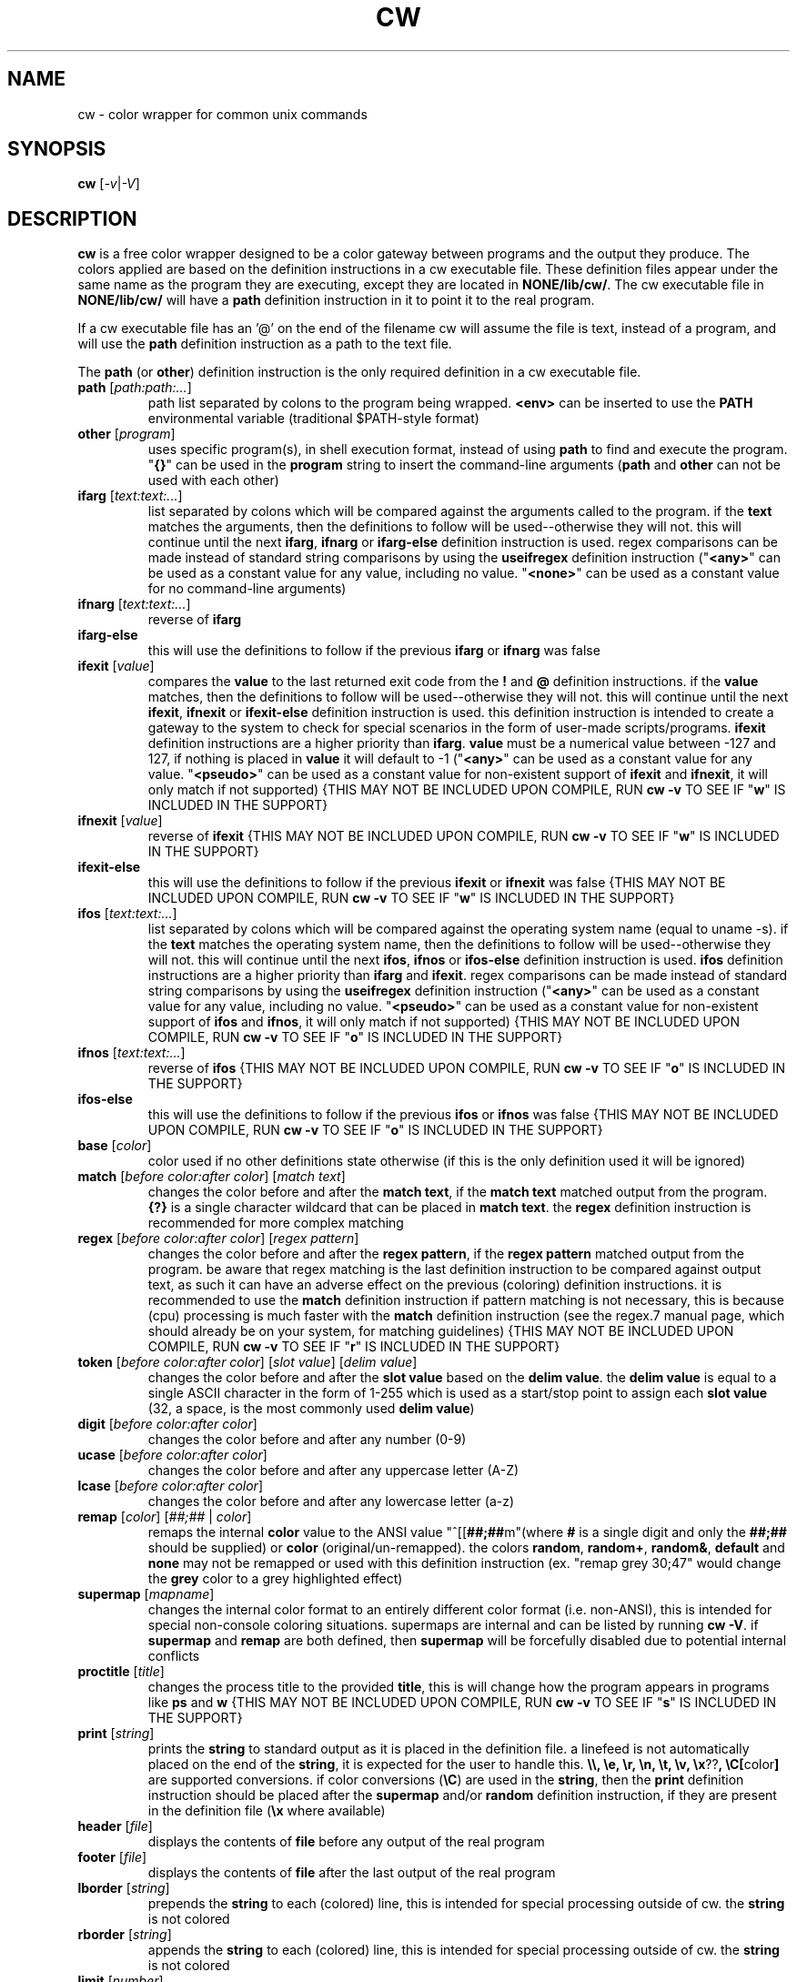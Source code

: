 .\" color wrapper manual page.
.TH "CW" "1" "August 2004" "v9/fakehalo" "Text Manipulation"
.SH "NAME"
cw \- color wrapper for common unix commands
.SH "SYNOPSIS"
.B cw
[\fI\-v\fR|\fI\-V\fR]
.SH "DESCRIPTION"
.PP 
\fBcw\fR is a free color wrapper designed to be a color gateway between programs and the output they produce.  
The colors applied are based on the definition instructions in a cw executable file.  These definition files appear under the same name as the program they are executing, except they are located in \fBNONE/lib/cw/\fR.  The cw executable file in \fBNONE/lib/cw/\fR will have a \fBpath\fR definition instruction in it to point it to the real program.

If a cw executable file has an '@' on the end of the filename cw will assume the file is text, instead of a program, and will use the \fBpath\fR definition instruction as a path to the text file.

The \fBpath\fR (or \fBother\fR) definition instruction is the only required definition in a cw executable file.

.TP 
\fBpath\fR [\fIpath:path:...\fR]
path list separated by colons to the program being wrapped.  \fB<env>\fR can be inserted to use the \fBPATH\fR environmental variable (traditional $PATH\-style format)
.TP 
\fBother\fR [\fIprogram\fR]
uses specific program(s), in shell execution format, instead of using \fBpath\fR to find and execute the program.  "\fB{}\fR" can be used in the \fBprogram\fR string to insert the command\-line arguments  (\fBpath\fR and \fBother\fR can not be used with each other)
.TP 
\fBifarg\fR [\fItext:text:...\fR]
list separated by colons which will be compared against the arguments called to the program.  if the \fBtext\fR matches the arguments, then the definitions to follow will be used\-\-otherwise they will not.  this will continue until the next \fBifarg\fR, \fBifnarg\fR or \fBifarg\-else\fR definition instruction is used.  regex comparisons can be made instead of standard string comparisons by using the \fBuseifregex\fR definition instruction ("\fB<any>\fR" can be used as a constant value for any value, including no value.  "\fB<none>\fR" can be used as a constant value for no command\-line arguments)
.TP 
\fBifnarg\fR [\fItext:text:...\fR]
reverse of \fBifarg\fR
.TP 
\fBifarg\-else\fR
this will use the definitions to follow if the previous \fBifarg\fR or \fBifnarg\fR was false
.TP 
\fBifexit\fR [\fIvalue\fR]
compares the \fBvalue\fR to the last returned exit code from the \fB!\fR and \fB@\fR definition instructions.  if the \fBvalue\fR matches, then the definitions to follow will be used\-\-otherwise they will not.  this will continue until the next \fBifexit\fR, \fBifnexit\fR or \fBifexit\-else\fR definition instruction is used.  this definition instruction is intended to create a gateway to the system to check for special scenarios in the form of user\-made scripts/programs.  \fBifexit\fR definition instructions are a higher priority than \fBifarg\fR.  \fBvalue\fR must be a numerical value between \-127 and 127, if nothing is placed in \fBvalue\fR it will default to \-1 ("\fB<any>\fR" can be used as a constant value for any value.  "\fB<pseudo>\fR" can be used as a constant value for non\-existent support of \fBifexit\fR and \fBifnexit\fR, it will only match if not supported) {THIS MAY NOT BE INCLUDED UPON COMPILE, RUN \fBcw \-v\fR TO SEE IF "\fBw\fR" IS INCLUDED IN THE SUPPORT}
.TP 
\fBifnexit\fR [\fIvalue\fR]
reverse of \fBifexit\fR {THIS MAY NOT BE INCLUDED UPON COMPILE, RUN \fBcw \-v\fR TO SEE IF "\fBw\fR" IS INCLUDED IN THE SUPPORT}
.TP 
\fBifexit\-else\fR
this will use the definitions to follow if the previous \fBifexit\fR or \fBifnexit\fR was false {THIS MAY NOT BE INCLUDED UPON COMPILE, RUN \fBcw \-v\fR TO SEE IF "\fBw\fR" IS INCLUDED IN THE SUPPORT}
.TP 
\fBifos\fR [\fItext:text:...\fR]
list separated by colons which will be compared against the operating system name (equal to uname \-s).  if the \fBtext\fR matches the operating system name, then the definitions to follow will be used\-\-otherwise they will not.  this will continue until the next \fBifos\fR, \fBifnos\fR or \fBifos\-else\fR definition instruction is used.  \fBifos\fR definition instructions are a higher priority than \fBifarg\fR and \fBifexit\fR.  regex comparisons can be made instead of standard string comparisons by using the \fBuseifregex\fR definition instruction ("\fB<any>\fR" can be used as a constant value for any value, including no value.  "\fB<pseudo>\fR" can be used as a constant value for non\-existent support of \fBifos\fR and \fBifnos\fR, it will only match if not supported) {THIS MAY NOT BE INCLUDED UPON COMPILE, RUN \fBcw \-v\fR TO SEE IF "\fBo\fR" IS INCLUDED IN THE SUPPORT}
.TP 
\fBifnos\fR [\fItext:text:...\fR]
reverse of \fBifos\fR {THIS MAY NOT BE INCLUDED UPON COMPILE, RUN \fBcw \-v\fR TO SEE IF "\fBo\fR" IS INCLUDED IN THE SUPPORT}
.TP 
\fBifos\-else\fR
this will use the definitions to follow if the previous \fBifos\fR or \fBifnos\fR was false {THIS MAY NOT BE INCLUDED UPON COMPILE, RUN \fBcw \-v\fR TO SEE IF "\fBo\fR" IS INCLUDED IN THE SUPPORT}
.TP 
\fBbase\fR [\fIcolor\fR]
color used if no other definitions state otherwise (if this is the only definition used it will be ignored)
.TP 
\fBmatch\fR [\fIbefore color:after color\fR] [\fImatch text\fR]
changes the color before and after the \fBmatch text\fR, if the \fBmatch text\fR matched output from the program.  \fB{?}\fR is a single character wildcard that can be placed in \fBmatch text\fR.  the \fBregex\fR definition instruction is recommended for more complex matching
.TP 
\fBregex\fR [\fIbefore color:after color\fR] [\fIregex pattern\fR]
changes the color before and after the \fBregex pattern\fR, if the \fBregex pattern\fR matched output from the program.  be aware that regex matching is the last definition instruction to be compared against output text, as such it can have an adverse effect on the previous (coloring) definition instructions.  it is recommended to use the \fBmatch\fR definition instruction if pattern matching is not necessary, this is  because (cpu) processing is much faster with the \fBmatch\fR definition instruction (see the regex.7 manual page, which should already be on your system, for matching guidelines) {THIS MAY NOT BE INCLUDED UPON COMPILE, RUN \fBcw \-v\fR TO SEE IF "\fBr\fR" IS INCLUDED IN THE SUPPORT}
.TP 
\fBtoken\fR [\fIbefore color:after color\fR] [\fIslot value\fR] [\fIdelim value\fR] 
changes the color before and after the \fBslot value\fR based on the \fBdelim value\fR.  the \fBdelim value\fR is equal to a single ASCII character in the form of 1\-255 which is used as a start/stop point to assign each \fBslot value\fR
(32, a space, is the most commonly used \fBdelim value\fR) 
.TP 
\fBdigit\fR [\fIbefore color:after color\fR]
changes the color before and after any number (0\-9)
.TP 
\fBucase\fR [\fIbefore color:after color\fR]
changes the color before and after any uppercase letter (A\-Z)
.TP 
\fBlcase\fR [\fIbefore color:after color\fR]
changes the color before and after any lowercase letter (a\-z)
.TP 
\fBremap\fR [\fIcolor\fR] [\fI##;##\fR | \fIcolor\fR]
remaps the internal \fBcolor\fR value to the ANSI value "^[[\fB##;##\fRm"(where \fB#\fR is a single digit and only the \fB##;##\fR should be supplied) or \fBcolor\fR (original/un\-remapped).  the colors \fBrandom\fR, \fBrandom+\fR, \fBrandom&\fR, \fBdefault\fR and \fBnone\fR may not be remapped or used with this definition instruction (ex. "remap grey 30;47" would change the \fBgrey\fR color to a grey highlighted effect)
.TP 
\fBsupermap\fR [\fImapname\fR]
changes the internal color format to an entirely different color format (i.e. non\-ANSI), this is intended for special non\-console coloring situations.  supermaps are internal and can be listed by running \fBcw \-V\fR.  if \fBsupermap\fR and \fBremap\fR are both defined, then \fBsupermap\fR will be forcefully disabled due to potential internal conflicts
.TP 
\fBproctitle\fR [\fItitle\fR]
changes the process title to the provided \fBtitle\fR, this is will change how the program appears in programs like \fBps\fR and \fBw\fR {THIS MAY NOT BE INCLUDED UPON COMPILE, RUN \fBcw \-v\fR TO SEE IF "\fBs\fR" IS INCLUDED IN THE SUPPORT}
.TP 
\fBprint\fR [\fIstring\fR]
prints the \fBstring\fR to standard output as it is placed in the definition file.  a linefeed is not automatically placed on the end of the \fBstring\fR, it is expected for the user to handle this.  \fB\\\\, \\e, \\r, \\n, \\t, \\v, \\x\fR??\fB, \\C[\fRcolor\fB]\fR are supported conversions.  if color conversions (\fB\\C\fR) are used in the \fBstring\fR, then the \fBprint\fR definition instruction should be placed after the \fBsupermap\fR and/or \fBrandom\fR definition instruction, if they are present in the definition file (\fB\\x\fR where available)
.TP 
\fBheader\fR [\fIfile\fR]
displays the contents of \fBfile\fR before any output of the real program
.TP 
\fBfooter\fR [\fIfile\fR]
displays the contents of \fBfile\fR after the last output of the real program
.TP 
\fBlborder\fR [\fIstring\fR]
prepends the \fBstring\fR to each (colored) line, this is intended for special processing outside of cw.  the \fBstring\fR is not colored
.TP 
\fBrborder\fR [\fIstring\fR]
appends the \fBstring\fR to each (colored) line, this is intended for special processing outside of cw.  the \fBstring\fR is not colored
.TP 
\fBlimit\fR [\fInumber\fR]
only displays \fBnumber\fR of characters per line. ("\fBcolumns\fR" to use the environmental variable $COLUMNS instead of a static value)
.TP 
\fBwait\fR [\fIsecs\fR] [\fIusecs\fR]
number of extra \fBsecs\fR and \fBusecs\fR to wait for output after the real program has exited.  this definition is rarely necessary
.TP 
\fBrandom\fR [\fIcolor:color:...\fR]
creates a new random colorset based on a list of colors separated by colons.  the random color selected will be used for the colors \fBrandom\fR, \fBrandom+\fR and \fBrandom&\fR in definition instructions to come (color values explicitly used in context to the \fBrandom\fR definition instruction are: \fBblack, blue, green, cyan, red, purple, brown, grey, grey+\fR)
.TP 
\fBrandom\-goto\fR [\fIlabel:label:...\fR]
jumps to a random \fBlabel\fR from a specified list of labels.  this is used when the \fBrandom\fR definition instruction is too limited of an environment to create a decent randomized definition file.  labels bypass \fBifexit\fR, \fBifos\fR, and \fBifarg\fR restrictions (labels are specified by a colon and placed throughout the definition file.  ie. "\fB:label1\fR" alone on a line followed by any desired instructions, the instructions to follow will be processed until the next label)
.TP 
\fBusepty\fR
allocates a pty to emulate a programs natural environment.  this can be useful for programs that expect a terminal to be used, this may include programs that appear to hang and dump text either when the program exits or in large chunks while running. {THIS MAY NOT BE INCLUDED UPON COMPILE, RUN \fBcw \-v\fR TO SEE IF "\fBp\fR" IS INCLUDED IN THE SUPPORT}
.TP 
\fBuseifregex\fR
enables use of regex comparisons instead of standard string comparisons for the \fBifarg\fR and \fBifos\fR definition instructions {THIS MAY NOT BE INCLUDED UPON COMPILE, RUN \fBcw \-v\fR TO SEE IF "\fBr\fR" IS INCLUDED IN THE SUPPORT}
.TP 
\fBclear\fR
clears the screen before the program is started
.TP 
\fBforcecolor\fR
forces color wrapping no matter what anti\-coloring measures are enabled
.TP 
\fBnocolor\fR
turns off all coloring (the only real purpose of this is for \fBif\fR\-related definition instructions)
.TP 
\fBnoextendedregex\fR
turns off extended regex (REG_EXTENDED) support (not likely to want to use this, but it's here if needed) {THIS MAY NOT BE INCLUDED UPON COMPILE, RUN \fBcw \-v\fR TO SEE IF "\fBr\fR" IS INCLUDED IN THE SUPPORT}
.TP 
\fBnopipe\fR
turns off color wrapping if the program is being piped/redirected. (non\-interactive coloring measure) {THIS MAY NOT BE INCLUDED UPON COMPILE, RUN \fBcw \-v\fR TO SEE IF "\fBt\fR" IS INCLUDED IN THE SUPPORT}
.TP 
\fBnobackground\fR
will disable the capability to stop (\fB^Z\fR) the program {THIS MAY BE FORCED ANYWAYS, DEPENDING ON SUPPORT INCLUDED UPON COMPILE}
.TP 
\fBnoaddhelp\fR
will not display cw help information when \fB\-\-help\fR is used in the program arguments
.TP 
\fBnoeol\fR
disables the (reset color) value placed on the end of each line
.TP 
\fBnostrip\fR
turns off ansi stripping of the programs output (rarely used; only to modify colors that already exist or have ANSI placement codes)
.TP 
\fBnowarnings\fR
disables non\-critical definition file error messages for the definition instructions that follow.
.TP 
\fBwarnings\fR
enables non\-critical definition file error messages for the definition instructions that follow.
.TP 
\fB:\fR[\fIlabel\fR]
designates the start of a \fBlabel\fR to be used in conjunction with the \fBrandom\-goto\fR definition instruction
.TP 
\fB!\fR[\fIprogram\fR]
executes the \fBprogram\fR string as it is placed in the definition file.  this is intended to either simply run a program before the wrapped program, or for special purposes relating to the \fBifexit\fR definition instructions.  "\fB{}\fR" can be used in the \fBprogram\fR string to insert the command\-line arguments (the \fBprogram\fR string is in a shell execution format)
.TP 
\fB@\fR[\fIprogram\fR]
this is the same as \fB!\fR, except it does not display the output or allow input
.TP 
\fB$\fR[\fIVAR\fR]\fI=\fR[\fIVALUE\fR]
sets the environmental variable \fBVAR\fR to \fBVALUE\fR {THIS MAY NOT BE INCLUDED UPON COMPILE, RUN \fBcw \-v\fR TO SEE IF "\fBe\fR" IS INCLUDED IN THE SUPPORT}
.TP 
\fB#\fR[\fItext\fR]
ignores the following \fBtext\fR for processing. (for comments)
.TP 
The color values used are in the text form of:
\fBblack, blue, green, cyan, red, purple, brown, grey+, grey, blue+, green+, cyan+, red+, purple+, yellow, white, default, none, random, random+, random&\fR
.TP 
Colors with a \fB+\fR designate a brighter color.  \fBrandom\fR, \fBrandom+\fR and \fBrandom&\fR are random colors set at the start of cw or by the \fBCW_RANDOM\fR environmental variable or the \fBrandom\fR definition instruction (\fBrandom&\fR is a complementary color to \fBrandom\fR and \fBrandom+\fR)

.SH "ARGUMENTS"
Command\-line arguments may be inserted to change some attributes of cw.  These arguments are not for direct use with the cw binary, they are to be inserted in with any other arguments passed to the cw definition file.  For example \fBdf \-\-cw\-nocolor \-h\fR would disable coloring and run \fBdf \-h\fR.

All of the following arguments are explained in more detail elsewhere in this manual page.  The following are brief descriptions.

.TP 
\fB+co, \-\-cw\-colorize=color\fR[\fB:color\fR]
sets the colors to the provided arguments
.TP 
\fB+iv, \-\-cw\-invert\fR
inverts the internal color map
.TP 
\fB+nc, \-\-cw\-nocolor\fR
disables color wrapping of the program
.TP 
\fB+nr, \-\-cw\-norandom\fR
disables random colors (selects the first random choice)
.TP 
\fB+py, \-\-cw\-usepty\fR
allocates a pseudo terminal {THIS MAY NOT BE INCLUDED UPON COMPILE, RUN \fBcw \-v\fR TO SEE IF "\fBp\fR" IS INCLUDED IN THE SUPPORT}
.TP 
\fB+sm, \-\-cw\-supermap=mapname\fR
changes the color format used (run \fBcw \-V\fR to see the supported supermaps)
.SH "EXAMPLES"
.PP 
.TP 
\fBFILENAME /usr/lib/cw/lsof\fR
#!/usr/bin/cw
.br 
path /bin:/usr/bin:/sbin:/usr/sbin:<env>
.br 
base cyan
.br 
digit cyan+:cyan
.br 
match yellow:default /
.br 
match cyan+:default \-
.br 
match cyan+:default +
.br 
match green+:default [
.br 
match green+:default ]
.br 
match green+:yellow (
.br 
match green+:default )
.br 
match white:default *
.br 
match blue+:default UDP
.br 
match blue+:default TCP
.br 
match blue+:default TPI
.br 
ifos linux:<pseudo>
.br 
match grey:default REG
.br 
match grey+:default DIR
.br 
match purple:default CHR
.br 
match purple+:default FIFO
.br 
match red:default DEL
.br 
ifos\-else
.br 
match grey:default VREG
.br 
match grey+:default VDIR
.br 
match purple:default VCHR
.br 
match purple+:default VFIFO
.br 
match red:default VDEL
.br 
ifos <any>
.br 
match default:default COMMAND
.br 
ifnarg \-h:\-\-help
.br 
token green+:default 0 32
.TP 
\fBFILENAME /usr/lib/cw/id\fR
#!/usr/bin/cw
.br 
path /bin:/usr/bin:/sbin:/usr/sbin:<env>
.br 
# shell scripts use these arguments alot, it will
.br 
# cause problems being colored.
.br 
ifnarg \-g:\-G:\-n:\-r:\-u:\-\-group:\-\-groups:\-\-name:\-\-real:\-\-user
.br 
base cyan
.br 
match cyan:default :
.br 
match white:default \-
.br 
match white:default =
.br 
match white:default /
.br 
match white:cyan+ [
.br 
match white:default ]
.br 
match white:cyan+ (
.br 
match white:default )
.br 
ifnarg <none>
.br 
nopipe
.TP 
\fBFILENAME /usr/lib/cw/arp\fR
.br 
#!/usr/bin/cw
.br 
path /sbin:/usr/sbin:/bin:/usr/bin:<env>
.br 
random cyan:green:purple:brown
.br 
base random
.br 
regex white:default ([a\-fA\-F0\-9]{1,2}:){5}+[a\-fA\-F0\-9]{1,2}
.br 
ifos sunos
.br 
match random+:none Device
.br 
match random&:none \-\-\-\-\-
.br 
ifos\-else
.br 
match random+:none Address
.br 
match random+:default \-
.br 
ifos <any>
.br 
match random+:default .
.br 
match random+:default [
.br 
match random+:default ]
.br 
match white:default <
.br 
match white:default >
.br 
match random+:default (
.br 
match random+:default )
.TP 
\fBFILENAME /usr/lib/cw/ifconfig\fR
#!/usr/bin/cw
.br 
path /sbin:/usr/sbin:/bin:/usr/bin:<env>
.br 
random\-goto label1:label2
.br 
:label1
.br 
base cyan
.br 
digit cyan+:default
.br 
ucase cyan+:default
.br 
match white:default :
.br 
match white:default .
.br 
match yellow:default (
.br 
match yellow:default )
.br 
match cyan+:default [
.br 
match cyan+:default ]
.br 
match green+:default <
.br 
match green+:default >
.br 
:label2
.br 
base green
.br 
digit green+:default
.br 
ucase green+:default
.br 
match yellow:default :
.br 
match yellow:default .
.br 
match white:default (
.br 
match white:default )
.br 
match green+:default [
.br 
match green+:default ]
.br 
match green+:default <
.br 
match green+:default >
.TP 
\fBFILENAME /usr/lib/cw/messages@\fR
#!/usr/bin/cw
.br 
path /var/log
.br 
base cyan
.br 
match white:cyan+ (
.br 
match white:default )
.br 
match white:cyan+ [
.br 
match white:default ]
.br 
token white:none 0 32
.br 
token green+:default 3 32
.TP 
\fBFILENAME /usr/lib/cw/syslog\fR
#!/usr/bin/cw
.br 
other tail \-f /var/log/syslog
.br 
base cyan
.br 
match white:cyan+ (
.br 
match white:default )
.br 
match white:cyan+ [
.br 
match white:default ]
.br 
token white:none 0 32
.br 
token green+:default 3 32
.TP 
\fBFILENAME /usr/lib/cw/cw\-test.cgi\fR
#!/usr/bin/cw
.br 
# this is simply a mimic of the test.cgi that (tends to)
.br 
# come with apache.  this file would go in cgi\-bin.
.br 
$SERVER_NAME=(Hidden for security purposes)
.br 
$SERVER_ADMIN=(Hidden for security purposes)
.br 
$SCRIPT_FILENAME=(Hidden for security purposes)
.br 
$SERVER_SOFTWARE=(Hidden for security purposes)
.br 
$SERVER_PORT=(Hidden for security purposes)
.br 
$SERVER_SIGNATURE=(Hidden for security purposes)
.br 
$SERVER_ADDR=(Hidden for security purposes)
.br 
$DOCUMENT_ROOT=(Hidden for security purposes)
.br 
$NOCOLOR_NEXT=1
.br 
# change the internal color format to html.
.br 
supermap html
.br 
# typical cw definition instructions.
.br 
other unset PWD;env
.br 
random brown:green:cyan
.br 
base random
.br 
match random+:random& (
.br 
match random+:default )
.br 
match white:default =
.br 
token random+:default 0 61
.br 
# web browser interprets this. (color conversions with the
.br 
# 'print' instruction need to happen after a 'supermap'
.br 
# and/or 'random' instruction, if they are present in the
.br 
# definition file)
.br 
print Content\-type: text/html\\n\\n
.br 
print <head>\\n
.br 
print <title>[cw\-test.cgi]: color test.cgi</title>\\n
.br 
print </head>\\n
.br 
print <body bgcolor="#000000" text="#ffffff">\\n
.br 
print <hr><h1>\\n
.br 
print \\C[random+]cw\-test.cgi\\C[random&]:\\C[random] env display\\n
.br 
print </h1><hr>\<br\>\\n

.SH "ENVIRONMENT"
.PP 
.TP 
\fBNOCOLOR\fR
disables color wrapping (any value placed in the variable will enable)
.TP 
\fBNOCOLOR_NEXT\fR
disables color wrapping at the next process using color wrapper.  this is mainly useful to include in cw definition files if the program being wrapped is using other commands that are already being wrapped (this is not like stripping, it is for stopping colors from being processed as values by programs, any value placed in the variable will enable)
.TP 
\fBNOCOLOR_PIPE\fR
disables color wrapping if the program is being piped/redirected (non\-interactive coloring measure, any value placed in the variable will enable) {THIS MAY NOT BE INCLUDED UPON COMPILE, RUN \fBcw \-v\fR TO SEE IF "\fBt\fR" IS INCLUDED IN THE SUPPORT}
.TP 
\fBCW_SHLVL\fR
disables color wrapping if the value this variable is set to does NOT equal \fBSHLVL\fR (set by bash/tcsh).  this is intended to help prevent unwanted coloring outside of the current users shell (usually should be set to 1)
.TP 
\fBCW_CHK_NOCOLOR\fR
disables color wrapping if the program/shell expression placed in the variable returns a non\-zero exit code.  this is intended to help prevent unwanted coloring on a system\-specific basis.  "\fB{}\fR" can be used in the variable to insert the command\-line arguments {THIS MAY NOT BE INCLUDED UPON COMPILE, RUN \fBcw \-v\fR TO SEE IF "\fBw\fR" IS INCLUDED IN THE SUPPORT}
.TP 
\fBCW_CHK_SETCODE\fR
sets the internal exit code to the exit code returned by the program/shell expression placed in the variable to be used with the \fBifexit\fR definition instructions, provided no \fB!\fR or \fB@\fR definition instructions are called before.  "\fB{}\fR" can be used in the variable to insert the command\-line arguments {THIS MAY NOT BE INCLUDED UPON COMPILE, RUN \fBcw \-v\fR TO SEE IF "\fBw\fR" IS INCLUDED IN THE SUPPORT}
.TP 
\fBCW_USEPTY\fR
allocates a pty to emulate a programs natural environment.  this can be useful for programs that expect a terminal to be used, this may include programs that appear to hang and dump text either when the program exits or in large chunks while running. (any value placed in the variable will enable) {THIS MAY NOT BE INCLUDED UPON COMPILE, RUN \fBcw \-v\fR TO SEE IF "\fBp\fR" IS INCLUDED IN THE SUPPORT}
.TP 
\fBCW_RANDOM\fR
creates a new random colorset based on a list of colors separated by colons.  the random color selected will be used for the colors \fBrandom\fR, \fBrandom+\fR and \fBrandom&\fR in definition instructions to come (color values explicitly used in context to the \fBrandom\fR definition instruction are: \fBblack, blue, green, cyan, red, purple, brown, grey, grey+\fR)
.TP 
\fBCW_NORANDOM\fR
disables random colors by always using the first list choice with the \fBrandom\fR and \fBrandom\-goto\fR definition instructions (any value placed in the variable will enable)
.TP 
\fBCW_INVERT\fR
re\-defines the internal colormap to the opposite colors.  this is intended to help terminals with white backgrounds become more readable (any value placed in the variable will enable)
.TP 
\fBCW_COLORIZE\fR
defines a static colorset to override the definition file (and \fBCW_INVERT\fR) colors.  this is intended to help make a uniform color scheme.  the format is \fBCW_COLORIZE=color\fR[\fB:color\fR] ('[' and ']' are not included).  if a second color is provided you may use any colors desired for both fields, however if you place just one color in the variable it must be one of the following colors: \fBblack, blue, green, cyan, red, purple, brown, grey, grey+, random\fR (using the dual color entry style can cause irregular coloring using offbeat combinations do to the method being used to colorize, it is recommended to use the single entry style)
.TP 
\fBCW_REMAP\fR
remaps one or more internal color(s) to ANSI values or other internal color values.  this is useful for remapping colors to special ANSI (code) values or more advanced color scheming (than \fBCW_COLORIZE\fR).  the colors \fBrandom\fR, \fBrandom+\fR, \fBrandom&\fR, \fBdefault\fR and \fBnone\fR may not be remapped or used.  the format is \fBCW_REMAP=color=\fR[\fB##;##\fR|\fBcolor\fR]\fB:color=\fR[\fB##;##\fR|\fBcolor\fR]\fB:...\fR ('#' stands for a single digit, which forms the ANSI code; '|' stands for "or", and the '|' is not included; '[' and ']' are not included)
.TP 
\fBCW_SUPERMAP\fR
changes the internal color format to an entirely different color format (i.e. non\-ANSI), this is intended for special non\-console coloring situations.  supermaps are internal and can be listed by running \fBcw \-V\fR.  if a supermap and a remap are both defined, then the supermap will be forcefully disabled due to potential internal conflicts
.TP 
\fBCW_HEADER\fR
defines the path to a text file to display before the program is launched (the \fBheader\fR definition instruction overrides this)
.TP 
\fBCW_FOOTER\fR
defines the path to a text file to display after the program has completed (the \fBfooter\fR definition instruction overrides this)
.TP 
\fBCW_LBORDER\fR
prepends the data in the variable to each (colored) line, this is intended for special processing outside of cw.  the data in the variable is not colored
.TP 
\fBCW_RBORDER\fR
appends the data in the variable to each (colored) line, this is intended for special processing outside of cw.  the data in the variable is not colored
.TP 
\fBCW_CLEAR\fR
clears the screen before any program (wrapped by cw) starts (any value placed in the variable will enable)
.SH "AUTHOR"
Written by v9/fakehalo. [v9@fakehalo.us]
.SH "BUGS"
Report bugs to <v9@fakehalo.us>.
.SH "COPYRIGHT"
Copyright \(co 2004 v9/fakehalo.
.br 
This is free software; see the source for copying conditions.  There is NO
warranty; not even for MERCHANTABILITY or FITNESS FOR A PARTICULAR PURPOSE.
.SH "SEE ALSO"
cwu(1) cwe(1)
